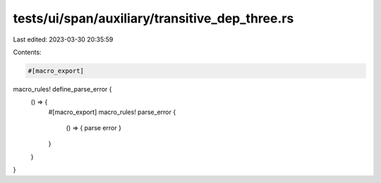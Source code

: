 tests/ui/span/auxiliary/transitive_dep_three.rs
===============================================

Last edited: 2023-03-30 20:35:59

Contents:

.. code-block:: rs

    #[macro_export]
macro_rules! define_parse_error {
    () => {
        #[macro_export]
        macro_rules! parse_error {
            () => { parse error }
        }
    }
}


